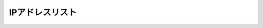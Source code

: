IPアドレスリスト
======================================




.. figure:: images/c2-m3-1.png
   :scale: 10%
   :align: center
